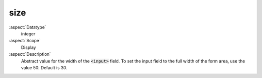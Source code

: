 size
~~~~

:aspect:`Datatype`
    integer

:aspect:`Scope`
    Display

:aspect:`Description`
    Abstract value for the width of the :code:`<input>` field. To set the input field to the full width
    of the form area, use the value 50. Default is 30.
